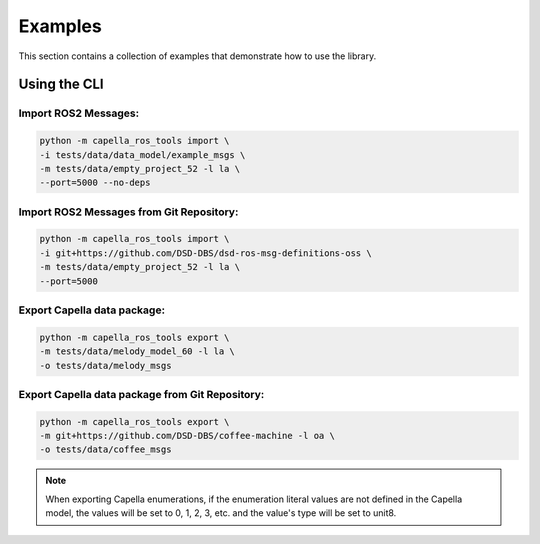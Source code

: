 ..
   Copyright DB InfraGO AG and contributors
   SPDX-License-Identifier: Apache-2.0

.. _howtos:

********
Examples
********

This section contains a collection of examples that demonstrate how to use the library.

Using the CLI
=============

Import ROS2 Messages:
---------------------
.. code-block:: bash

   python -m capella_ros_tools import \
   -i tests/data/data_model/example_msgs \
   -m tests/data/empty_project_52 -l la \
   --port=5000 --no-deps

Import ROS2 Messages from Git Repository:
-----------------------------------------
.. code-block:: bash

   python -m capella_ros_tools import \
   -i git+https://github.com/DSD-DBS/dsd-ros-msg-definitions-oss \
   -m tests/data/empty_project_52 -l la \
   --port=5000

Export Capella data package:
------------------------------------
.. code-block:: bash

   python -m capella_ros_tools export \
   -m tests/data/melody_model_60 -l la \
   -o tests/data/melody_msgs

Export Capella data package from Git Repository:
--------------------------------------------------------
.. code-block:: bash

   python -m capella_ros_tools export \
   -m git+https://github.com/DSD-DBS/coffee-machine -l oa \
   -o tests/data/coffee_msgs

.. note::
   When exporting Capella enumerations, if the enumeration literal values are not defined in the Capella model, the values will be set to 0, 1, 2, 3, etc. and the value's type will be set to unit8.
